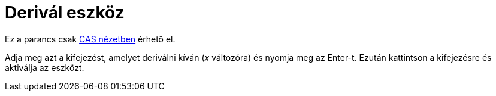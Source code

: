 = Derivál eszköz
:page-en: tools/Derivative
ifdef::env-github[:imagesdir: /hu/modules/ROOT/assets/images]

Ez a parancs csak xref:/CAS_nézet.adoc[CAS nézetben] érhető el.

Adja meg azt a kifejezést, amelyet deriválni kíván (_x_ változóra) és nyomja meg az [.kcode]#Enter#-t. Ezután kattintson
a kifejezésre és aktiválja az eszközt.
